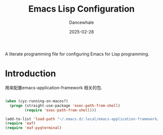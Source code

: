 
#+title:  Emacs Lisp Configuration
#+author: Dancewhale
#+date:   2025-02-28
#+tags: emacs application framework

#+description: configuring Emacs for emacs application framework.
#+property:    header-args:emacs-lisp  :tangle yes
#+auto_tangle: vars:org-babel-tangle-comment-format-beg:org-babel-tangle-comment-format-end t

A literate programming file for configuring Emacs for Lisp programming.

#+name: head
#+begin_src emacs-lisp :comments link :exports none
;;; emacs-application-framework --- configuring Emacs for application framework. -*- lexical-binding: t; -*-
;;
;; © 2022-2023 Dancewhale
;;   Licensed under a Creative Commons Attribution 4.0 International License.
;;   See http://creativecommons.org/licenses/by/4.0/
;;
;; Author: Dancewhale
;; Maintainer: Dancewhale
;; Created: 02-28, 2025
;;
;; This file is not part of GNU Emacs.
;;
;; *NB:* Do not edit this file. Instead, edit the original literate file at emacs-application-framework.org:
;;
;;; Code:
  #+end_src

* Introduction
用来配置emacs-application-framework 相关的包.
#+name:  install Emacs-application-framework
#+begin_src shell  :comments link
    #+end_src

    #+RESULTS: install Emacs-application-framework


#+name: emacs-application-framework
#+begin_src emacs-lisp  :comments link
(when (cyz-running-on-macos?)
  (progn (straight-use-package 'exec-path-from-shell)
         (require 'exec-path-from-shell)))

(add-to-list 'load-path "~/.emacs.d/.local/emacs-application-framework/")
(require 'eaf)
(require 'eaf-pyqterminal)

    #+end_src



* Technical Artifacts                                :noexport:
Let's =provide= a name so we can =require= this file:

#+name: end
#+begin_src emacs-lisp :comments link :exports none
(provide 'emacs-application-frame)
;;; emacs-application-frame.el ends here
  #+end_src
